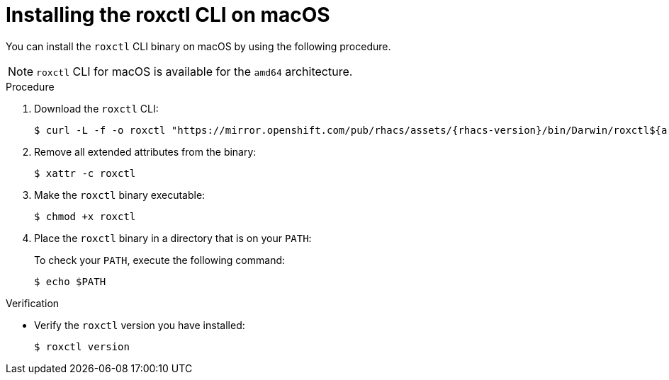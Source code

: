 // Module included in the following assemblies:
//
// * cli/using-roxctl-cli.adoc
// * cloud_service/upgrading-cloud/upgrade-cloudsvc-roxctl.adoc
:_mod-docs-content-type: PROCEDURE
[id="installing-cli-on-macos_{context}"]
= Installing the roxctl CLI on macOS

You can install the `roxctl` CLI binary on macOS by using the following procedure.

[NOTE]
====
`roxctl` CLI for macOS is available for the `amd64` architecture.
====

.Procedure

. Download the `roxctl` CLI:
+
[source,terminal,subs=attributes+]
----
$ curl -L -f -o roxctl "https://mirror.openshift.com/pub/rhacs/assets/{rhacs-version}/bin/Darwin/roxctl${arch}"
----

. Remove all extended attributes from the binary:
+
[source,terminal]
----
$ xattr -c roxctl
----
. Make the `roxctl` binary executable:
+
[source,terminal]
----
$ chmod +x roxctl
----
. Place the `roxctl` binary in a directory that is on your `PATH`:
+
To check your `PATH`, execute the following command:
+
[source,terminal]
----
$ echo $PATH
----

.Verification

* Verify the `roxctl` version you have installed:
+
[source,terminal]
----
$ roxctl version
----